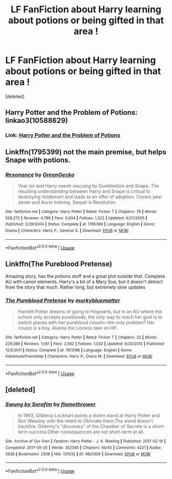#+TITLE: LF FanFiction about Harry learning about potions or being gifted in that area !

* LF FanFiction about Harry learning about potions or being gifted in that area !
:PROPERTIES:
:Score: 10
:DateUnix: 1587497769.0
:DateShort: 2020-Apr-22
:FlairText: Request
:END:
[deleted]


** Harry Potter and the Problem of Potions: linkao3(10588629)
:PROPERTIES:
:Author: Urannia
:Score: 3
:DateUnix: 1587509590.0
:DateShort: 2020-Apr-22
:END:

*** Link: [[https://archiveofourown.org/works/10588629][Harry Potter and the Problem of Potions]]
:PROPERTIES:
:Author: siderumincaelo
:Score: 3
:DateUnix: 1587514956.0
:DateShort: 2020-Apr-22
:END:


** Linkffn(1795399) not the main premise, but helps Snape with potions.
:PROPERTIES:
:Author: FancyWasMyName
:Score: 1
:DateUnix: 1587522309.0
:DateShort: 2020-Apr-22
:END:

*** [[https://www.fanfiction.net/s/1795399/1/][*/Resonance/*]] by [[https://www.fanfiction.net/u/562135/GreenGecko][/GreenGecko/]]

#+begin_quote
  Year six and Harry needs rescuing by Dumbledore and Snape. The resulting understanding between Harry and Snape is critical to destroying Voldemort and leads to an offer of adoption. Covers year seven and Auror training. Sequel is Revolution.
#+end_quote

^{/Site/:} ^{fanfiction.net} ^{*|*} ^{/Category/:} ^{Harry} ^{Potter} ^{*|*} ^{/Rated/:} ^{Fiction} ^{T} ^{*|*} ^{/Chapters/:} ^{79} ^{*|*} ^{/Words/:} ^{528,272} ^{*|*} ^{/Reviews/:} ^{4,789} ^{*|*} ^{/Favs/:} ^{5,004} ^{*|*} ^{/Follows/:} ^{1,222} ^{*|*} ^{/Updated/:} ^{6/27/2005} ^{*|*} ^{/Published/:} ^{3/29/2004} ^{*|*} ^{/Status/:} ^{Complete} ^{*|*} ^{/id/:} ^{1795399} ^{*|*} ^{/Language/:} ^{English} ^{*|*} ^{/Genre/:} ^{Drama} ^{*|*} ^{/Characters/:} ^{Harry} ^{P.,} ^{Severus} ^{S.} ^{*|*} ^{/Download/:} ^{[[http://www.ff2ebook.com/old/ffn-bot/index.php?id=1795399&source=ff&filetype=epub][EPUB]]} ^{or} ^{[[http://www.ff2ebook.com/old/ffn-bot/index.php?id=1795399&source=ff&filetype=mobi][MOBI]]}

--------------

*FanfictionBot*^{2.0.0-beta} | [[https://github.com/tusing/reddit-ffn-bot/wiki/Usage][Usage]]
:PROPERTIES:
:Author: FanfictionBot
:Score: 1
:DateUnix: 1587522326.0
:DateShort: 2020-Apr-22
:END:


** Linkffn(The Pureblood Pretense)

Amazing story, has the potions stuff and a great plot outside that. Complete AU with canon elements. Harry's a bit of a Mary Sue, but it doesn't detract from the story that much. Rather long, but extremely slow updates
:PROPERTIES:
:Author: largeEoodenBadger
:Score: 1
:DateUnix: 1587523605.0
:DateShort: 2020-Apr-22
:END:

*** [[https://www.fanfiction.net/s/7613196/1/][*/The Pureblood Pretense/*]] by [[https://www.fanfiction.net/u/3489773/murkybluematter][/murkybluematter/]]

#+begin_quote
  Harriett Potter dreams of going to Hogwarts, but in an AU where the school only accepts purebloods, the only way to reach her goal is to switch places with her pureblood cousin---the only problem? Her cousin is a boy. Alanna the Lioness take on HP.
#+end_quote

^{/Site/:} ^{fanfiction.net} ^{*|*} ^{/Category/:} ^{Harry} ^{Potter} ^{*|*} ^{/Rated/:} ^{Fiction} ^{T} ^{*|*} ^{/Chapters/:} ^{22} ^{*|*} ^{/Words/:} ^{229,389} ^{*|*} ^{/Reviews/:} ^{1,051} ^{*|*} ^{/Favs/:} ^{2,562} ^{*|*} ^{/Follows/:} ^{1,032} ^{*|*} ^{/Updated/:} ^{6/20/2012} ^{*|*} ^{/Published/:} ^{12/5/2011} ^{*|*} ^{/Status/:} ^{Complete} ^{*|*} ^{/id/:} ^{7613196} ^{*|*} ^{/Language/:} ^{English} ^{*|*} ^{/Genre/:} ^{Adventure/Friendship} ^{*|*} ^{/Characters/:} ^{Harry} ^{P.,} ^{Draco} ^{M.} ^{*|*} ^{/Download/:} ^{[[http://www.ff2ebook.com/old/ffn-bot/index.php?id=7613196&source=ff&filetype=epub][EPUB]]} ^{or} ^{[[http://www.ff2ebook.com/old/ffn-bot/index.php?id=7613196&source=ff&filetype=mobi][MOBI]]}

--------------

*FanfictionBot*^{2.0.0-beta} | [[https://github.com/tusing/reddit-ffn-bot/wiki/Usage][Usage]]
:PROPERTIES:
:Author: FanfictionBot
:Score: 2
:DateUnix: 1587523619.0
:DateShort: 2020-Apr-22
:END:


** [deleted]
:PROPERTIES:
:Score: 1
:DateUnix: 1587623963.0
:DateShort: 2020-Apr-23
:END:

*** [[https://archiveofourown.org/works/9821300][*/Swung by Serafim/*]] by [[https://www.archiveofourown.org/users/flamethrower/pseuds/flamethrower][/flamethrower/]]

#+begin_quote
  In 1993, Gilderoy Lockhart points a stolen wand at Harry Potter and Ron Weasley with the intent to Obliviate them.The wand doesn't backfire. Gilderoy's "discovery" of the Chamber of Secrets is a short-term success.Other consequences are not short-term at all.
#+end_quote

^{/Site/:} ^{Archive} ^{of} ^{Our} ^{Own} ^{*|*} ^{/Fandom/:} ^{Harry} ^{Potter} ^{-} ^{J.} ^{K.} ^{Rowling} ^{*|*} ^{/Published/:} ^{2017-02-19} ^{*|*} ^{/Completed/:} ^{2017-05-25} ^{*|*} ^{/Words/:} ^{352345} ^{*|*} ^{/Chapters/:} ^{45/45} ^{*|*} ^{/Comments/:} ^{4221} ^{*|*} ^{/Kudos/:} ^{5938} ^{*|*} ^{/Bookmarks/:} ^{2308} ^{*|*} ^{/Hits/:} ^{131032} ^{*|*} ^{/ID/:} ^{9821300} ^{*|*} ^{/Download/:} ^{[[https://archiveofourown.org/downloads/9821300/Swung%20by%20Serafim.epub?updated_at=1583306776][EPUB]]} ^{or} ^{[[https://archiveofourown.org/downloads/9821300/Swung%20by%20Serafim.mobi?updated_at=1583306776][MOBI]]}

--------------

*FanfictionBot*^{2.0.0-beta} | [[https://github.com/tusing/reddit-ffn-bot/wiki/Usage][Usage]]
:PROPERTIES:
:Author: FanfictionBot
:Score: 1
:DateUnix: 1587624007.0
:DateShort: 2020-Apr-23
:END:
